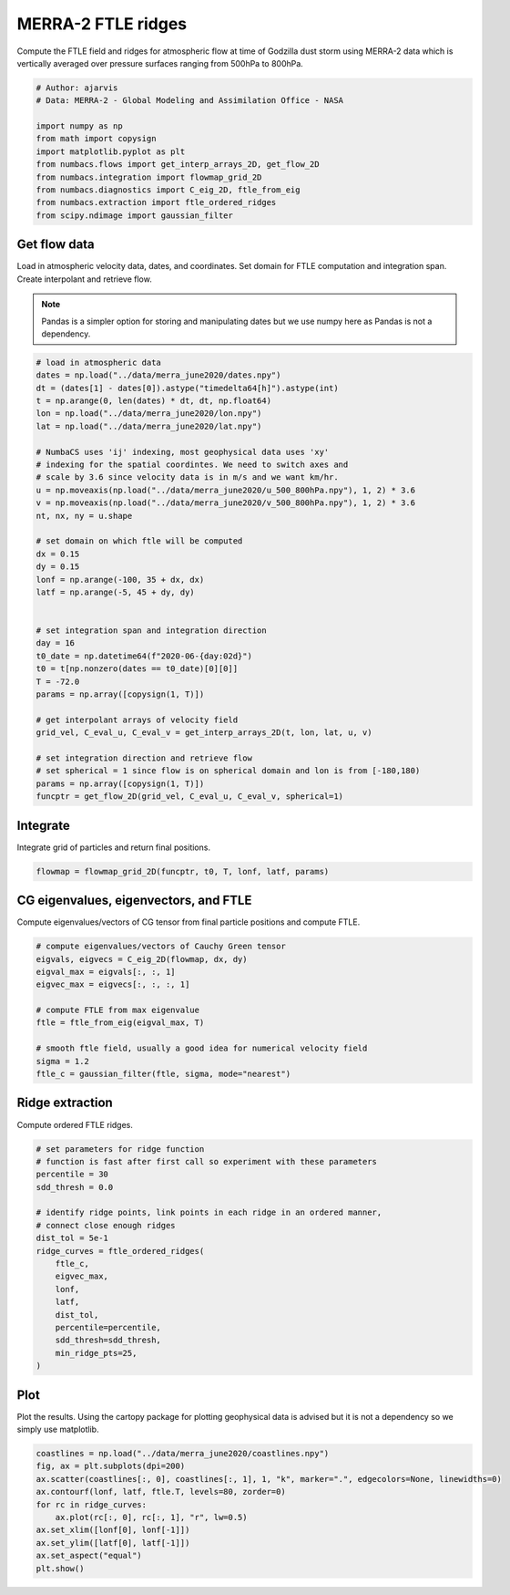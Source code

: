 
.. DO NOT EDIT.
.. THIS FILE WAS AUTOMATICALLY GENERATED BY SPHINX-GALLERY.
.. TO MAKE CHANGES, EDIT THE SOURCE PYTHON FILE:
.. "auto_examples/ftle/plot_merra_ftle_ridges.py"
.. LINE NUMBERS ARE GIVEN BELOW.

.. only:: html

    .. note::
        :class: sphx-glr-download-link-note

        :ref:`Go to the end <sphx_glr_download_auto_examples_ftle_plot_merra_ftle_ridges.py>`
        to download the full example code.

.. rst-class:: sphx-glr-example-title

.. _sphx_glr_auto_examples_ftle_plot_merra_ftle_ridges.py:


MERRA-2 FTLE ridges
===================

Compute the FTLE field and ridges for atmospheric flow at time of Godzilla dust
storm using MERRA-2 data which is vertically averaged over pressure surfaces
ranging from 500hPa to 800hPa.

.. GENERATED FROM PYTHON SOURCE LINES 10-22

.. code-block:: Python


    # Author: ajarvis
    # Data: MERRA-2 - Global Modeling and Assimilation Office - NASA

    import numpy as np
    from math import copysign
    import matplotlib.pyplot as plt
    from numbacs.flows import get_interp_arrays_2D, get_flow_2D
    from numbacs.integration import flowmap_grid_2D
    from numbacs.diagnostics import C_eig_2D, ftle_from_eig
    from numbacs.extraction import ftle_ordered_ridges
    from scipy.ndimage import gaussian_filter







.. GENERATED FROM PYTHON SOURCE LINES 23-31

Get flow data
--------------
Load in atmospheric velocity data, dates, and coordinates. Set domain for
FTLE computation and integration span. Create interpolant and retrieve flow.

.. note::
   Pandas is a simpler option for storing and manipulating dates but we use
   numpy here as Pandas is not a dependency.

.. GENERATED FROM PYTHON SOURCE LINES 31-68

.. code-block:: Python


    # load in atmospheric data
    dates = np.load("../data/merra_june2020/dates.npy")
    dt = (dates[1] - dates[0]).astype("timedelta64[h]").astype(int)
    t = np.arange(0, len(dates) * dt, dt, np.float64)
    lon = np.load("../data/merra_june2020/lon.npy")
    lat = np.load("../data/merra_june2020/lat.npy")

    # NumbaCS uses 'ij' indexing, most geophysical data uses 'xy'
    # indexing for the spatial coordintes. We need to switch axes and
    # scale by 3.6 since velocity data is in m/s and we want km/hr.
    u = np.moveaxis(np.load("../data/merra_june2020/u_500_800hPa.npy"), 1, 2) * 3.6
    v = np.moveaxis(np.load("../data/merra_june2020/v_500_800hPa.npy"), 1, 2) * 3.6
    nt, nx, ny = u.shape

    # set domain on which ftle will be computed
    dx = 0.15
    dy = 0.15
    lonf = np.arange(-100, 35 + dx, dx)
    latf = np.arange(-5, 45 + dy, dy)


    # set integration span and integration direction
    day = 16
    t0_date = np.datetime64(f"2020-06-{day:02d}")
    t0 = t[np.nonzero(dates == t0_date)[0][0]]
    T = -72.0
    params = np.array([copysign(1, T)])

    # get interpolant arrays of velocity field
    grid_vel, C_eval_u, C_eval_v = get_interp_arrays_2D(t, lon, lat, u, v)

    # set integration direction and retrieve flow
    # set spherical = 1 since flow is on spherical domain and lon is from [-180,180)
    params = np.array([copysign(1, T)])
    funcptr = get_flow_2D(grid_vel, C_eval_u, C_eval_v, spherical=1)








.. GENERATED FROM PYTHON SOURCE LINES 69-72

Integrate
---------
Integrate grid of particles and return final positions.

.. GENERATED FROM PYTHON SOURCE LINES 72-74

.. code-block:: Python

    flowmap = flowmap_grid_2D(funcptr, t0, T, lonf, latf, params)








.. GENERATED FROM PYTHON SOURCE LINES 75-78

CG eigenvalues, eigenvectors, and FTLE
----------------------------------------------
Compute eigenvalues/vectors of CG tensor from final particle positions and compute FTLE.

.. GENERATED FROM PYTHON SOURCE LINES 78-91

.. code-block:: Python


    # compute eigenvalues/vectors of Cauchy Green tensor
    eigvals, eigvecs = C_eig_2D(flowmap, dx, dy)
    eigval_max = eigvals[:, :, 1]
    eigvec_max = eigvecs[:, :, :, 1]

    # compute FTLE from max eigenvalue
    ftle = ftle_from_eig(eigval_max, T)

    # smooth ftle field, usually a good idea for numerical velocity field
    sigma = 1.2
    ftle_c = gaussian_filter(ftle, sigma, mode="nearest")








.. GENERATED FROM PYTHON SOURCE LINES 92-95

Ridge extraction
----------------
Compute ordered FTLE ridges.

.. GENERATED FROM PYTHON SOURCE LINES 95-115

.. code-block:: Python


    # set parameters for ridge function
    # function is fast after first call so experiment with these parameters
    percentile = 30
    sdd_thresh = 0.0

    # identify ridge points, link points in each ridge in an ordered manner,
    # connect close enough ridges
    dist_tol = 5e-1
    ridge_curves = ftle_ordered_ridges(
        ftle_c,
        eigvec_max,
        lonf,
        latf,
        dist_tol,
        percentile=percentile,
        sdd_thresh=sdd_thresh,
        min_ridge_pts=25,
    )








.. GENERATED FROM PYTHON SOURCE LINES 116-120

Plot
----
Plot the results. Using the cartopy package for plotting geophysical data is
advised but it is not a dependency so we simply use matplotlib.

.. GENERATED FROM PYTHON SOURCE LINES 120-130

.. code-block:: Python

    coastlines = np.load("../data/merra_june2020/coastlines.npy")
    fig, ax = plt.subplots(dpi=200)
    ax.scatter(coastlines[:, 0], coastlines[:, 1], 1, "k", marker=".", edgecolors=None, linewidths=0)
    ax.contourf(lonf, latf, ftle.T, levels=80, zorder=0)
    for rc in ridge_curves:
        ax.plot(rc[:, 0], rc[:, 1], "r", lw=0.5)
    ax.set_xlim([lonf[0], lonf[-1]])
    ax.set_ylim([latf[0], latf[-1]])
    ax.set_aspect("equal")
    plt.show()



.. image-sg:: /auto_examples/ftle/images/sphx_glr_plot_merra_ftle_ridges_001.png
   :alt: plot merra ftle ridges
   :srcset: /auto_examples/ftle/images/sphx_glr_plot_merra_ftle_ridges_001.png
   :class: sphx-glr-single-img






.. rst-class:: sphx-glr-timing

   **Total running time of the script:** (0 minutes 12.227 seconds)


.. _sphx_glr_download_auto_examples_ftle_plot_merra_ftle_ridges.py:

.. only:: html

  .. container:: sphx-glr-footer sphx-glr-footer-example

    .. container:: sphx-glr-download sphx-glr-download-jupyter

      :download:`Download Jupyter notebook: plot_merra_ftle_ridges.ipynb <plot_merra_ftle_ridges.ipynb>`

    .. container:: sphx-glr-download sphx-glr-download-python

      :download:`Download Python source code: plot_merra_ftle_ridges.py <plot_merra_ftle_ridges.py>`

    .. container:: sphx-glr-download sphx-glr-download-zip

      :download:`Download zipped: plot_merra_ftle_ridges.zip <plot_merra_ftle_ridges.zip>`


.. only:: html

 .. rst-class:: sphx-glr-signature

    `Gallery generated by Sphinx-Gallery <https://sphinx-gallery.github.io>`_
